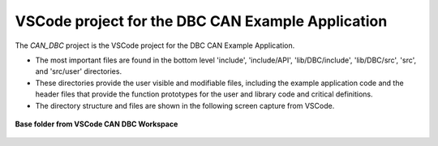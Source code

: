 VSCode project for the DBC CAN Example Application
----------------------------------------------------

The *CAN_DBC* project is the VSCode project for the DBC CAN Example Application.

*   The most important files are found in the bottom level 'include', 'include/API', 'lib/DBC/include', 'lib/DBC/src', 'src', and  'src/user' directories.
*   These directories provide the user visible and modifiable files, including the example application code and the
    header files that provide the function prototypes for the user and library code and critical definitions.
*   The directory structure and files are shown in the following screen capture from VSCode.

.. figure:: ../../media/OpenIMU300RI-CAN_DBC_Project.png
    :align: center

    **Base folder from VSCode CAN DBC Workspace**
